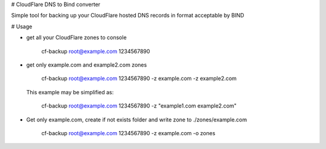 # CloudFlare DNS to Bind converter

Simple tool for backing up your CloudFlare hosted DNS records in format acceptable by BIND

# Usage

+   get all your CloudFlare zones to console
        
        cf-backup root@example.com 1234567890

+   get only example.com and example2.com zones
    
        cf-backup root@example.com 1234567890 -z example.com -z example2.com

    This example may be simplified as:
    
        cf-backup root@example.com 1234567890 -z "example1.com example2.com"

+   Get only example.com, create if not exists folder and write zone to ./zones/example.com
        
        cf-backup root@example.com 1234567890 -z example.com -o zones

